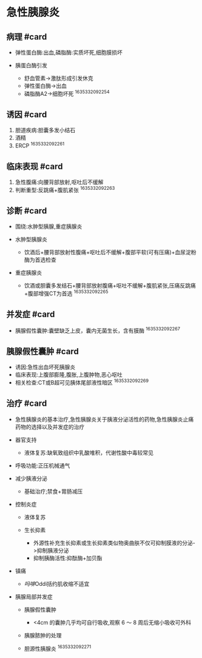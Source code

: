 * 急性胰腺炎
  :PROPERTIES:
  :CUSTOM_ID: 急性胰腺炎
  :ID:       20211122T213535.626152
  :END:
** 病理 #card
   :PROPERTIES:
   :CUSTOM_ID: 病理-card
   :END:

- 弹性蛋白酶:出血,磷脂酶:实质坏死,细胞膜损坏
- 胰蛋白酶引发

  - 舒血管素->激肽形成引发休克
  - 弹性蛋白酶->出血
  - 磷脂酶A2->细胞坏死 ^1635332092254

** 诱因 #card
   :PROPERTIES:
   :CUSTOM_ID: 诱因-card
   :END:

1. 胆道疾病:胆囊多发小结石
2. 酒精
3. ERCP ^1635332092261

** 临床表现 #card
   :PROPERTIES:
   :CUSTOM_ID: 临床表现-card
   :END:

1. 急性腹痛:向腰背部放射,呕吐后不缓解
2. 判断重型:反跳痛+腹肌紧张 ^1635332092263

** 诊断 #card
   :PROPERTIES:
   :CUSTOM_ID: 诊断-card
   :END:

- 围绕:水肿型胰腺,重症胰腺炎
- 水肿型胰腺炎

  - 饮酒后+腰背部放射性腹痛+呕吐后不缓解+腹部平软(可有压痛)+血尿淀粉酶为首选检查

- 重症胰腺炎

  - 饮酒或胆囊多发结石+腰背部放射腹痛+呕吐不缓解+腹肌紧张,压痛反跳痛+腹部增强CT为首选
    ^1635332092265

** 并发症 #card
   :PROPERTIES:
   :CUSTOM_ID: 并发症-card
   :END:

- 胰腺假性囊肿:囊壁缺乏上皮，囊内无菌生长，含有膜酶 ^1635332092267

** 胰腺假性囊肿 #card
   :PROPERTIES:
   :CUSTOM_ID: 胰腺假性囊肿-card
   :END:

- 诱因:急性出血坏死胰腺炎
- 临床表现:上腹部膨隆,腹胀,上腹肿物,恶心呕吐
- 相关检查:CT或B超可见胰体尾部液性暗区 ^1635332092269

** 治疗 #card
   :PROPERTIES:
   :CUSTOM_ID: 治疗-card
   :END:

- 急性胰腺炎的基本治疗,急性胰腺炎关于胰液分泌活性的药物,急性胰腺炎止痛药物的选择以及并发症的治疗
- 器官支持

  - 液体复苏:缺氧致组织中乳酸堆积，代谢性酸中毒较常见

- 呼吸功能:正压机械通气
- 减少胰液分泌

  - 基础治疗;禁食+胃肠减压

- 控制炎症

  - 液体复苏
  - 生长抑素

    - 外源性补充生长抑素或生长抑素类似物奥曲肤不仅可抑制膜液的分泌->抑制胰液分泌
    - 抑制胰酶活性:抑酞酶+加贝酯

- 镇痛

  - [[吗啡]]Oddi括约肌收缩不适宜

- 胰腺局部并发症

  - 胰腺假性囊肿

    - <4cm 的囊肿几乎均可自行吸收,观察 6 ～ 8 周后无缩小吸收可外科

  - 胰腺脓肿的处理
  - 胆源性胰腺炎 ^1635332092271
